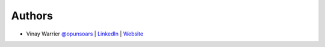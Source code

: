 
Authors
=======

* Vinay Warrier `@opunsoars <https://twitter.com/opunsoars>`_ | `LinkedIn <https://www.linkedin.com/in/opunsoars/>`_ | `Website <https://opunsoars.github.io/>`_
